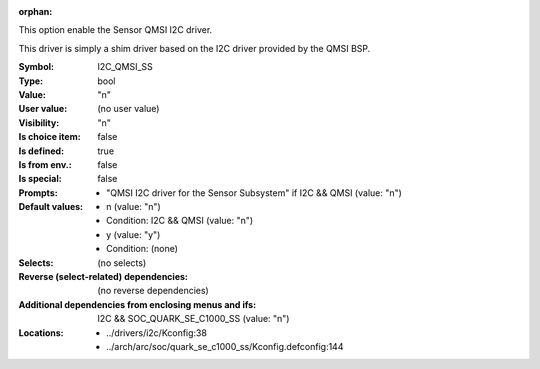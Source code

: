 :orphan:

.. title:: I2C_QMSI_SS

.. option:: CONFIG_I2C_QMSI_SS:
.. _CONFIG_I2C_QMSI_SS:

This option enable the Sensor QMSI I2C driver.

This driver is simply a shim driver based on the I2C driver
provided by the QMSI BSP.



:Symbol:           I2C_QMSI_SS
:Type:             bool
:Value:            "n"
:User value:       (no user value)
:Visibility:       "n"
:Is choice item:   false
:Is defined:       true
:Is from env.:     false
:Is special:       false
:Prompts:

 *  "QMSI I2C driver for the Sensor Subsystem" if I2C && QMSI (value: "n")
:Default values:

 *  n (value: "n")
 *   Condition: I2C && QMSI (value: "n")
 *  y (value: "y")
 *   Condition: (none)
:Selects:
 (no selects)
:Reverse (select-related) dependencies:
 (no reverse dependencies)
:Additional dependencies from enclosing menus and ifs:
 I2C && SOC_QUARK_SE_C1000_SS (value: "n")
:Locations:
 * ../drivers/i2c/Kconfig:38
 * ../arch/arc/soc/quark_se_c1000_ss/Kconfig.defconfig:144